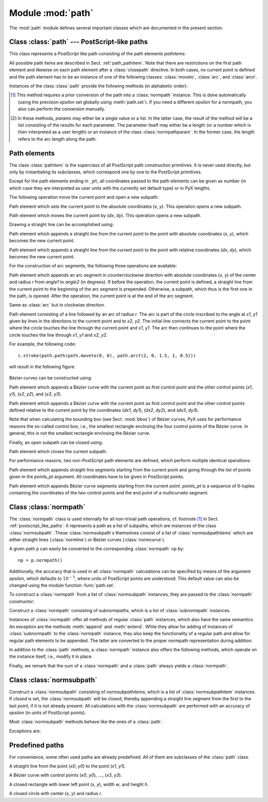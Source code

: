 
.. module:: path

==================
Module :mod:`path`
==================

.. sectionauthor:: Jörg Lehmann <joerg@pyx-project.org>


The :mod:`path` module defines several important classes which are documented in
the present section.


.. _postscript_like_paths:

Class :class:`path` --- PostScript-like paths
---------------------------------------------

.. class:: path(*pathitems)

   This class represents a PostScript like path consisting of the path elements
   *pathitems*.

   All possible path items are described in Sect. :ref:`path_pathitem`. Note that
   there are restrictions on the first path element and likewise on each path
   element after a :class:`closepath` directive. In both cases, no current point is
   defined and the path element has to be an instance of one of the following
   classes: :class:`moveto`, :class:`arc`, and :class:`arcn`.

Instances of the class :class:`path` provide the following methods (in
alphabetic order):


.. method:: path.append(pathitem)

   Appends a *pathitem* to the end of the path.


.. method:: path.arclen()

   Returns the total arc length of the path. [#normpathconvert]_


.. method:: path.arclentoparam(lengths)

   Returns the parameter value(s) corresponding to the arc length(s) *lengths*.
   [#normpathconvert]_


.. method:: path.at(params)

   Returns the coordinates (as 2-tuple) of the path point(s) corresponding to the
   parameter value(s) *params*. [#normpathconvert]_ [#value_or_list]_


.. method:: path.atbegin()

   Returns the coordinates (as 2-tuple) of the first point of the path. [#normpathconvert]_


.. method:: path.atend()

   Returns the coordinates (as 2-tuple) of the end point of the path. [#normpathconvert]_


.. method:: path.bbox()

   Returns the bounding box of the path.


.. method:: path.begin()

   Returns the parameter value (a :class:`normpathparam` instance) of the first
   point in the path.


.. method:: path.end()

   Returns the parameter value (a :class:`normpathparam` instance) of the last
   point in the path.


.. method:: path.extend(pathitems)

   Appends the list *pathitems* to the end of the path.


.. method:: path.intersect(opath)

   Returns a tuple consisting of two lists of parameter values corresponding to the
   intersection points of the path with the other path *opath*, respectively.
   [#normpathconvert]_ For intersection points which are not farther apart then
   *epsilon* (defaulting to :math:`10^{-5}` PostScript points), only one is returned.


.. method:: path.joined(opath)

   Appends *opath* to the end of the path, thereby merging the last subpath (which
   must not be closed) of the path with the first sub path of *opath* and returns
   the resulting new path. [#normpathconvert]_ Instead of using the
   :meth:`joined` method, you can also join two paths together with help of the
   ``<<`` operator, for instance ``p = p1 << p2``.


.. method:: path.normpath(epsilon=None)

   Returns the equivalent :class:`normpath`. For the conversion and for later
   calculations with this :class:`normpath` an accuracy of *epsilon* is used.
   If *epsilon* is *None*, the global *epsilon* of the :mod:`path` module is
   used.


.. method:: path.paramtoarclen(params)

   Returns the arc length(s) corresponding to the parameter value(s) *params*.
   [#value_or_list]_ [#normpathconvert]_


.. method:: path.reversed()

   Returns the reversed path. [#normpathconvert]_


.. method:: path.rotation(params)

   Returns a transformation or a list of transformations, which rotate the
   x-direction to the tangent vector and the y-direction to the normal vector
   at the parameter value(s) *params*. [#value_or_list]_ [#normpathconvert]_


.. method:: path.split(params)

   Splits the path at the parameter values *params*, which have to be sorted in
   ascending order, and returns a corresponding list of :class:`normpath`
   instances. [#normpathconvert]_


.. method:: path.tangent(params, length=1)

   Return a :class:`line` instance or a list of :class:`line` instances,
   corresponding to the tangent vectors at the parameter value(s) *params*.
   [#value_or_list]_ The tangent vector will be scaled to the length *length*.
   [#normpathconvert]_


.. method:: path.trafo(params)

   Returns a transformation or a list of transformations, which translate the
   origin to a point on the path corresponding to parameter value(s) *params*
   and rotate the x-direction to the tangent vector and the y-direction to the
   normal vector. [#normpathconvert]_


.. method:: path.transformed(trafo)

   Returns the path transformed according to the linear transformation *trafo*.
   Here, ``trafo`` must be an instance of the :class:`trafo.trafo` class.
   [#normpathconvert]_


.. [#normpathconvert]
   This method requires a prior conversion of the path into a :class:`normpath`
   instance. This is done automatically (using the precision *epsilon* set
   globally using :meth:`path.set`). If you need a different *epsilon* for a
   normpath, you also can perform the conversion manually.

.. [#value_or_list]
   In these methods, *params* may either be a single value or a
   list. In the latter case, the result of the method will be a list consisting of
   the results for each parameter.  The parameter itself may either be a length
   (or a number which is then interpreted as a user length) or an instance of the
   class :class:`normpathparam`. In the former case, the length refers to the arc
   length along the path.


.. _path_pathitem:

Path elements
-------------

The class :class:`pathitem` is the superclass of all PostScript path
construction primitives. It is never used directly, but only by instantiating
its subclasses, which correspond one by one to the PostScript primitives.

Except for the path elements ending in ``_pt``, all coordinates passed to the
path elements can be given as number (in which case they are interpreted as user
units with the currently set default type) or in PyX lengths.

The following operation move the current point and open a new subpath:


.. class:: moveto(x, y)

   Path element which sets the current point to the absolute coordinates (*x*,
   *y*). This operation opens a new subpath.


.. class:: rmoveto(dx, dy)

   Path element which moves the current point by (*dx*, *dy*).  This operation
   opens a new subpath.

Drawing a straight line can be accomplished using:


.. class:: lineto(x, y)

   Path element which appends a straight line from the current point to the point
   with absolute coordinates (*x*, *y*), which becomes the new current point.


.. class:: rlineto(dx, dy)

   Path element which appends a straight line from the current point to the point
   with relative coordinates (*dx*, *dy*), which becomes the new current point.

For the construction of arc segments, the following three operations are
available:


.. class:: arc(x, y, r, angle1, angle2)

   Path element which appends an arc segment in counterclockwise direction with
   absolute coordinates (*x*, *y*) of the center and  radius *r* from *angle1* to
   *angle2* (in degrees).  If before the operation, the current point is defined, a
   straight line from the current point to the beginning of the arc segment is
   prepended. Otherwise, a subpath, which thus is the first one in the path, is
   opened. After the operation, the current point is at the end of the arc segment.


.. class:: arcn(x, y, r, angle1, angle2)

   Same as :class:`arc` but in clockwise direction.


.. class:: arct(x1, y1, x2, y2, r)

   Path element consisting of a line followed by an arc of radius *r*. The arc
   is part of the circle inscribed to the angle at *x1*, *y1* given by lines in
   the directions to the current point and to *x2*, *y2*. The initial line
   connects the current point to the point where the circle touches the line
   through the current point and *x1*, *y1*. The arc then continues to the
   point where the circle touches the line through *x1*, *y1* and *x2*, *y2*.

   For example, the following code::

      c.stroke(path.path(path.moveto(0, 0), path.arct(2, 0, 1.5, 1, 0.5)))

   will result in the following figure.

   .. figure:: arct.*
      :align:  center

Bézier curves can be constructed using:

.. class:: curveto(x1, y1, x2, y2, x3, y3)

   Path element which appends a Bézier curve with the current point as first
   control point and the other control points (*x1*, *y1*), (*x2*, *y2*), and
   (*x3*, *y3*).


.. class:: rcurveto(dx1, dy1, dx2, dy2, dx3, dy3)

   Path element which appends a Bézier curve with the current point as first
   control point and the other control points defined relative to the current point
   by the coordinates (*dx1*, *dy1*), (*dx2*, *dy2*), and (*dx3*, *dy3*).

Note that when calculating the bounding box (see Sect. :mod:`bbox`) of Bézier
curves, PyX uses for performance reasons the so-called control box, i.e., the
smallest rectangle enclosing the four control points of the Bézier curve. In
general, this is not the smallest rectangle enclosing the Bézier curve.

Finally, an open subpath can be closed using:


.. class:: closepath()

   Path element which closes the current subpath.

For performance reasons, two non-PostScript path elements are defined,  which
perform multiple identical operations:


.. class:: multilineto_pt(points_pt)

   Path element which appends straight line segments starting from the current
   point and going through the list of points given in the *points_pt*
   argument. All coordinates have to be given in PostScript points.


.. class:: multicurveto_pt(points_pt)

   Path element which appends Bézier curve segments starting from the current
   point. *points_pt* is a sequence of 6-tuples containing the coordinates of
   the two control points and the end point of a multicurveto segment.


.. _path_normpath:

Class :class:`normpath`
-----------------------

The :class:`normpath` class is used internally for all non-trivial path
operations, cf. footnote [#normpathconvert]_ in Sect. :ref:`postscript_like_paths`.
It represents a path as a list of subpaths, which are
instances of the class :class:`normsubpath`. These :class:`normsubpath`\ s
themselves consist of a list of :class:`normsubpathitems` which are either
straight lines (:class:`normline`) or Bézier curves (:class:`normcurve`).

A given path ``p`` can easily be converted to the corresponding
:class:`normpath` ``np`` by::

   np = p.normpath()

Additionally, the accuracy that is used in all :class:`normpath` calculations can be
specified by means of the argument *epsilon*, which defaults to
:math:`10^{-5}`, where units of PostScript points are understood. This default
value can also be changed using the module function :func:`path.set`.

To construct a :class:`normpath` from a list of :class:`normsubpath` instances,
they are passed to the :class:`normpath` constructor:

.. class:: normpath(normsubpaths=[])

   Construct a :class:`normpath` consisting of *subnormpaths*, which is a list of
   :class:`subnormpath` instances.

Instances of :class:`normpath` offer all methods of regular :class:`path` instances,
which also have the same semantics. An exception are the methods :meth:`append`
and :meth:`extend`. While they allow for adding of instances of
:class:`subnormpath` to the :class:`normpath` instance, they also keep the
functionality of a regular path and allow for regular path elements to be
appended. The latter are converted to the proper normpath representation during
addition.

In addition to the :class:`path` methods, a :class:`normpath` instance also
offers the following methods, which operate on the instance itself, i.e., modify
it in place.


.. method:: normpath.join(other)

   Join *other*, which has to be a :class:`path` instance, to the :class:`normpath`
   instance.


.. method:: normpath.reverse()

   Reverses the :class:`normpath` instance.


.. method:: normpath.transform(trafo)

   Transforms the :class:`normpath` instance according to the linear transformation
   *trafo*.

Finally, we remark that the sum of a :class:`normpath` and a :class:`path`
always yields a :class:`normpath`.


Class :class:`normsubpath`
--------------------------


.. class:: normsubpath(normsubpathitems=[], closed=0, epsilon=1e-5)

   Construct a :class:`normsubpath` consisting of *normsubpathitems*, which is a
   list of :class:`normsubpathitem` instances. If *closed* is set, the
   :class:`normsubpath` will be closed, thereby appending a straight line segment
   from the first to the last point, if it is not already present. All calculations
   with the :class:`normsubpath` are performed with an accuracy of *epsilon*
   (in units of PostScript points).

Most :class:`normsubpath` methods behave like the ones of a :class:`path`.

Exceptions are:


.. method:: normsubpath.append(anormsubpathitem)

   Append the *normsubpathitem* to the end of the :class:`normsubpath` instance.
   This is only possible if the :class:`normsubpath` is not closed, otherwise an
   :exc:`NormpathException` is raised.


.. method:: normsubpath.extend(normsubpathitems)

   Extend the :class:`normsubpath` instances by *normsubpathitems*, which has to be
   a list of :class:`normsubpathitem` instances. This is only possible if the
   :class:`normsubpath` is not closed, otherwise an :exc:`NormpathException` is
   raised.


.. method:: normsubpath.close()

   Close the :class:`normsubpath` instance by appending a straight line
   segment from the first to the last point, if not already present.


.. _path_predefined:

Predefined paths
----------------


For convenience, some often used paths are already predefined. All of them are
subclasses of the :class:`path` class.


.. class:: line(x0, y0, x1, y1)

   A straight line from the point (*x0*, *y0*) to the point (*x1*, *y1*).


.. class:: curve(x0, y0, x1, y1, x2, y2, x3, y3)

   A Bézier curve with  control points  (*x0*, *y0*), :math:`\dots`, (*x3*, *y3*).\


.. class:: rect(x, y, w, h)

   A closed rectangle with lower left point (*x*, *y*), width *w*, and height *h*.


.. class:: circle(x, y, r)

   A closed circle with center (*x*, *y*) and radius *r*.

